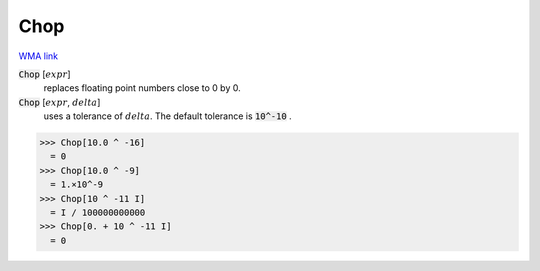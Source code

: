 Chop
====

`WMA link <https://reference.wolfram.com/language/ref/Chop.html>`_


:code:`Chop` [:math:`expr`]
    replaces floating point numbers close to 0 by 0.

:code:`Chop` [:math:`expr`, :math:`delta`]
    uses a tolerance of :math:`delta`. The default tolerance is :code:`10^-10` .





>>> Chop[10.0 ^ -16]
  = 0
>>> Chop[10.0 ^ -9]
  = 1.×10^-9
>>> Chop[10 ^ -11 I]
  = I / 100000000000
>>> Chop[0. + 10 ^ -11 I]
  = 0
